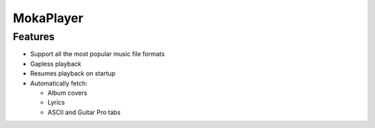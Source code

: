 MokaPlayer
==========

Features
--------

-  Support all the most popular music file formats
-  Gapless playback
-  Resumes playback on startup
-  Automatically fetch:

   -  Album covers
   -  Lyrics
   -  ASCII and Guitar Pro tabs

